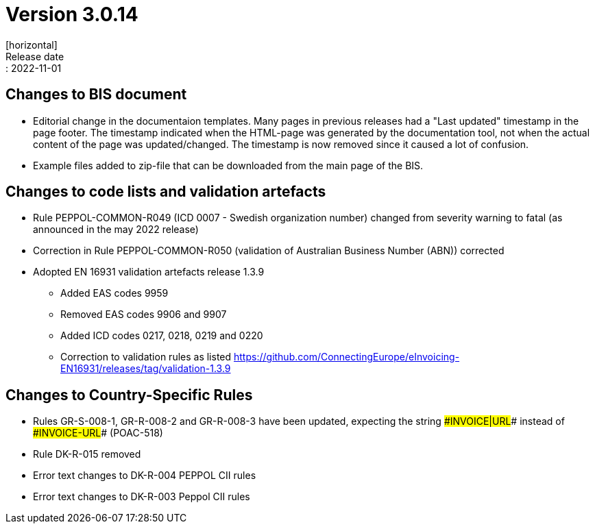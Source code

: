 = Version 3.0.14
[horizontal]
Release date:: 2022-11-01

== Changes to BIS document
* Editorial change in the documentaion templates. Many pages in previous releases had a "Last updated" timestamp in the page footer. The timestamp indicated when the HTML-page was generated by the documentation tool, not when the actual content of the page was updated/changed. The timestamp is now removed since it caused a lot of confusion. 
* Example files added to zip-file that can be downloaded from the main page of the BIS.

== Changes to code lists and validation artefacts
* Rule PEPPOL-COMMON-R049 (ICD 0007 - Swedish organization number) changed from severity warning to fatal (as announced in the may 2022 release)
* Correction in Rule PEPPOL-COMMON-R050 (validation of Australian Business Number (ABN)) corrected
* Adopted EN 16931 validation artefacts release 1.3.9
** Added EAS codes 9959
** Removed EAS codes 9906 and 9907
** Added ICD codes 0217, 0218, 0219 and 0220
** Correction to validation rules as listed https://github.com/ConnectingEurope/eInvoicing-EN16931/releases/tag/validation-1.3.9

==  Changes to Country-Specific Rules

* Rules GR-S-008-1, GR-R-008-2 and GR-R-008-3 have been updated, expecting the string \##INVOICE|URL## instead of \##INVOICE-URL## (POAC-518)
* Rule DK-R-015 removed
* Error text changes to DK-R-004 PEPPOL CII rules
* Error text changes to DK-R-003 Peppol CII rules